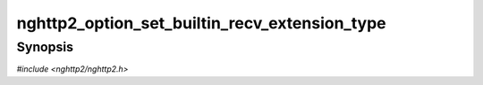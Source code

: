 
nghttp2_option_set_builtin_recv_extension_type
==============================================

Synopsis
--------

*#include <nghttp2/nghttp2.h>*

.. function:: void nghttp2_option_set_builtin_recv_extension_type(nghttp2_option *option, uint8_t type)

    
    Sets extension frame type the application is willing to receive
    using builtin handler.  The *type* is the extension frame type to
    receive, and must be strictly greater than 0x9.  Otherwise, this
    function does nothing.  The application can call this function
    multiple times to set more than one frame type to receive.  The
    application does not have to call this function if it just sends
    extension frames.
    
    If same frame type is passed to both
    `nghttp2_option_set_builtin_recv_extension_type()` and
    `nghttp2_option_set_user_recv_extension_type()`, the latter takes
    precedence.
